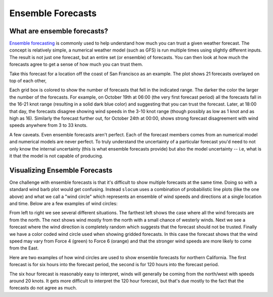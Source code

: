 .. _ensembles:

Ensemble Forecasts
===========================

What are ensemble forecasts?
~~~~~~~~~~~~~~~~~~~~~~~~~~~~

`Ensemble forecasting <https://en.wikipedia.org/wiki/Ensemble_forecasting>`_ is commonly used to help
understand how much you can trust a given weather forecast.  The concept is relatively simple, a numerical weather
model (such as GFS) is run multiple times using slightly different inputs.  The result is not just one
forecast, but an entire set (or ensemble) of forecasts.  You can then look at how much the forecasts agree to
get a sense of how much you can trust them.

Take this forecast for a location off the coast of San Francisco as an example.  The plot shows
21 forecasts overlayed on top of each other,

.. plot::
    :height: 150
    :width: 600
    :align: center

    import xray
    import matplotlib.pyplot as plt
    from slocum import visualize
    fcsts = xray.open_dataset('./sf_example_forecast.nc')
    one_loc = fcsts.isel(latitude=5, longitude=5)
    plt.figure(figsize=(12, 7))
    visualize.plot_forecast(one_loc)
    plt.show()

Each grid box is colored to show the number of forecasts that
fell in the indicated range.  The darker the color the larger the number of the forecasts.
For example, on October 19th at 06:00 (the very first forecast period) all the forecasts fall
in the 16-21 knot range (resulting in a solid dark blue color) and suggesting that you can
trust the forecast.  Later, at 18:00 that day, the forecasts disagree showing
wind speeds in the 3-10 knot range (though possibly as low as 1 knot and as high as 16).
Similarly the forecast further out, for October 24th at 00:00, shows strong forecast disagreement
with wind speeds anywhere from 3 to 33 knots.

A few caveats. Even ensemble forecasts aren't perfect. Each of the forecast members comes from
an numerical model and numerical models are never perfect. To truly understand the uncertainty
of a particular forecast you'd need to not only know the internal uncertainty (this is what
ensemble forecasts provide) but also the model uncertainty -- i.e, what is it that the model
is not capable of producing.

.. _visualize-ensemble:

Visualizing Ensemble Forecasts
~~~~~~~~~~~~~~~~~~~~~~~~~~~~~~

One challenge with ensemble forecasts is that it's difficult to show multiple forecasts at the
same time.  Doing so with a standard wind barb plot would get confusing.  Instead ``slocum``
uses a combination of probabilistic line plots (like the one above) and what we call
a "wind circle" which represents an ensemble of wind speeds and directions at a single location and time.
Below are a few examples of wind circles:

.. plot::
    :height: 100

    import numpy as np
    import matplotlib.pyplot as plt

    from slocum.visualize import velocity
    from slocum.query.variables import wind

    n = 21
    np.random.seed(1982)
    north = np.zeros(n)
    north_and_west = -np.pi / 2 * (np.arange(n) > n - 2)
    all_over = np.random.randint(16, size=21) * np.pi / 8

    fig, axes = plt.subplots(1, 4, figsize=(10, 2))

    for ax, dir in zip(axes.reshape(-1),
                       [north, north_and_west, all_over]):
        ax.set_axis_off()
        velocity.DirectionCircle(0.5, 0.5,
                                 np.ones(n), dir, 0.5,
                                 norm=plt.Normalize(-1, 0),
                                 ax=ax)
        ax.set_ylim([-0.1, 1.1])
        ax.set_xlim([-0.1, 1.1])

    norm = plt.cm.colors.BoundaryNorm(wind.speed_bins, wind.speed_bins.size)
    speeds = np.linspace(6., 15, n)
    dirs = np.linspace(0., np.pi/2, n)
    axes[-1].set_axis_off()
    velocity.DirectionCircle(0.5, 0.5,
                             speeds, dirs, 0.5,
                             cmap=velocity.velocity_cmap,
                             norm=norm,
                             ax=axes[-1])
    axes[-1].set_ylim([-0.1, 1.1])
    axes[-1].set_xlim([-0.1, 1.1])
    plt.show()

From left to right we see several different situations.  The farthest left
shows the case where all the wind forecasts are from the north.  The next shows wind mostly from the
north with a small chance of westerly winds.  Next we see a forecast where the wind direction is
completely random which suggests that the forecast should not be trusted. Finally we have a color
coded wind circle used when showing gridded forecasts.  In this case the forecast shows that the
wind speed may vary from Force 4 (green) to Force 6 (orange) and that the stronger wind speeds
are more likely to come from the East.

Here are two examples of how wind circles are used to show ensemble forecasts for northern
California.  The first forecast is for six hours into the forecast period, the second is
for 120 hours into the forecast period.

.. plot::
    :align: center

    import xray
    import matplotlib.pyplot as plt
    from slocum import visualize
    fcsts = xray.open_dataset('./sf_example_forecast.nc')
    fig, axes = plt.subplots(1, 2, figsize=(13, 6))

    first = fcsts.isel(time=[1])
    visualize.plot_gridded_forecast(first, ax=axes[0])
    axes[0].set_title("6 hour forecast")

    ind = 20
    later = fcsts.isel(time=[20])
    visualize.plot_gridded_forecast(later, ax=axes[1])
    tdiff = (fcsts['time'].values[ind] - fcsts['time'].values[0]).astype('timedelta64[h]')
    axes[1].set_title("%d hour forecast" % tdiff.astype('int'))
    plt.show()

The six hour forecast is reasonably easy to interpret, winds will generally be coming from the north/west
with speeds around 20 knots.  It gets more difficult to interpret the 120 hour forecast, but that's due
mostly to the fact that the forecasts do not agree as much.
